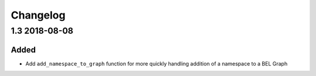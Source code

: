 Changelog
=========
1.3 2018-08-08
--------------
Added
~~~~~
- Add ``add_namespace_to_graph`` function for more quickly handling
  addition of a namespace to a BEL Graph
